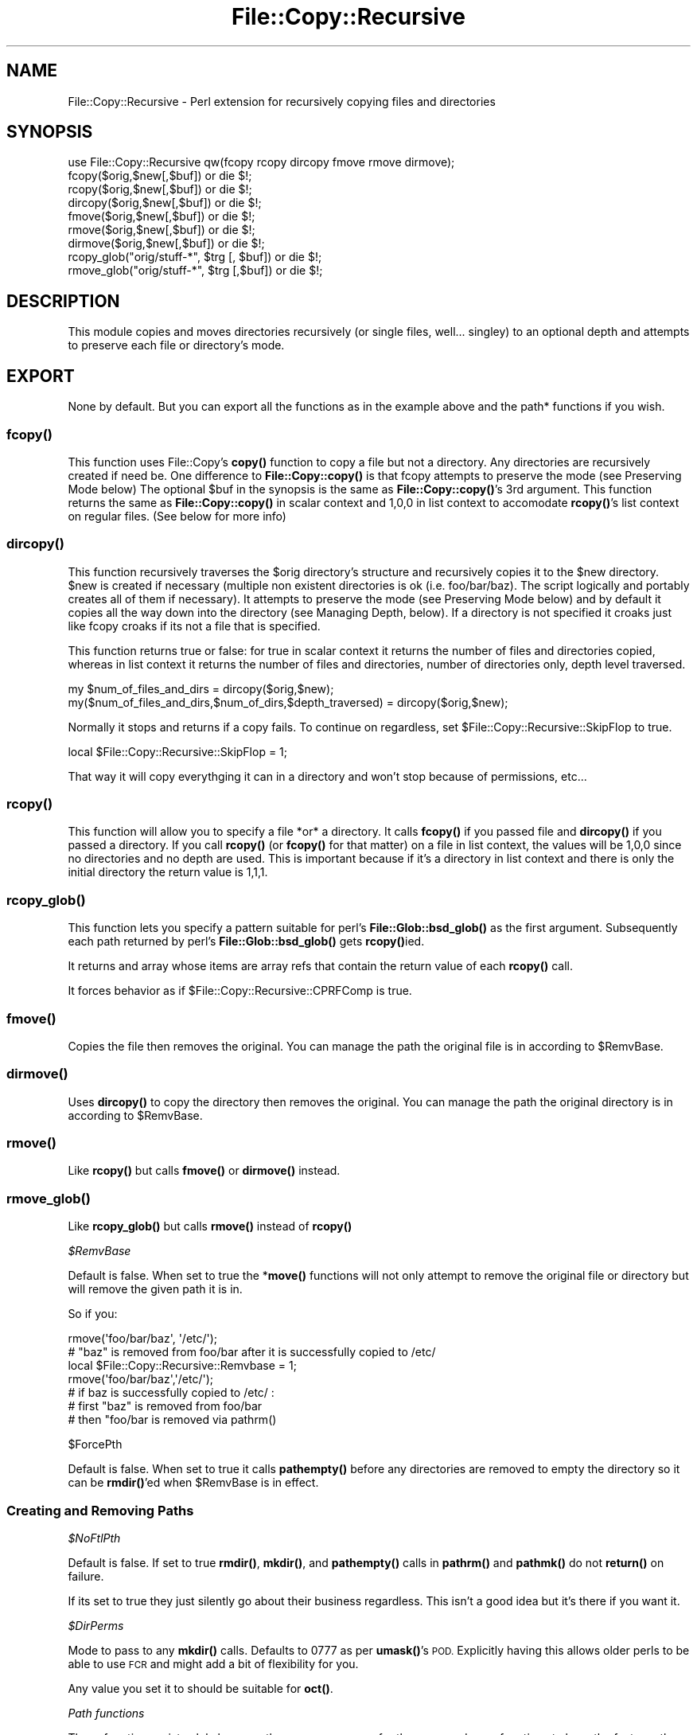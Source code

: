 .\" Automatically generated by Pod::Man 4.11 (Pod::Simple 3.35)
.\"
.\" Standard preamble:
.\" ========================================================================
.de Sp \" Vertical space (when we can't use .PP)
.if t .sp .5v
.if n .sp
..
.de Vb \" Begin verbatim text
.ft CW
.nf
.ne \\$1
..
.de Ve \" End verbatim text
.ft R
.fi
..
.\" Set up some character translations and predefined strings.  \*(-- will
.\" give an unbreakable dash, \*(PI will give pi, \*(L" will give a left
.\" double quote, and \*(R" will give a right double quote.  \*(C+ will
.\" give a nicer C++.  Capital omega is used to do unbreakable dashes and
.\" therefore won't be available.  \*(C` and \*(C' expand to `' in nroff,
.\" nothing in troff, for use with C<>.
.tr \(*W-
.ds C+ C\v'-.1v'\h'-1p'\s-2+\h'-1p'+\s0\v'.1v'\h'-1p'
.ie n \{\
.    ds -- \(*W-
.    ds PI pi
.    if (\n(.H=4u)&(1m=24u) .ds -- \(*W\h'-12u'\(*W\h'-12u'-\" diablo 10 pitch
.    if (\n(.H=4u)&(1m=20u) .ds -- \(*W\h'-12u'\(*W\h'-8u'-\"  diablo 12 pitch
.    ds L" ""
.    ds R" ""
.    ds C` ""
.    ds C' ""
'br\}
.el\{\
.    ds -- \|\(em\|
.    ds PI \(*p
.    ds L" ``
.    ds R" ''
.    ds C`
.    ds C'
'br\}
.\"
.\" Escape single quotes in literal strings from groff's Unicode transform.
.ie \n(.g .ds Aq \(aq
.el       .ds Aq '
.\"
.\" If the F register is >0, we'll generate index entries on stderr for
.\" titles (.TH), headers (.SH), subsections (.SS), items (.Ip), and index
.\" entries marked with X<> in POD.  Of course, you'll have to process the
.\" output yourself in some meaningful fashion.
.\"
.\" Avoid warning from groff about undefined register 'F'.
.de IX
..
.nr rF 0
.if \n(.g .if rF .nr rF 1
.if (\n(rF:(\n(.g==0)) \{\
.    if \nF \{\
.        de IX
.        tm Index:\\$1\t\\n%\t"\\$2"
..
.        if !\nF==2 \{\
.            nr % 0
.            nr F 2
.        \}
.    \}
.\}
.rr rF
.\" ========================================================================
.\"
.IX Title "File::Copy::Recursive 3"
.TH File::Copy::Recursive 3 "2019-07-23" "perl v5.30.2" "User Contributed Perl Documentation"
.\" For nroff, turn off justification.  Always turn off hyphenation; it makes
.\" way too many mistakes in technical documents.
.if n .ad l
.nh
.SH "NAME"
File::Copy::Recursive \- Perl extension for recursively copying files and directories
.SH "SYNOPSIS"
.IX Header "SYNOPSIS"
.Vb 1
\&  use File::Copy::Recursive qw(fcopy rcopy dircopy fmove rmove dirmove);
\&
\&  fcopy($orig,$new[,$buf]) or die $!;
\&  rcopy($orig,$new[,$buf]) or die $!;
\&  dircopy($orig,$new[,$buf]) or die $!;
\&
\&  fmove($orig,$new[,$buf]) or die $!;
\&  rmove($orig,$new[,$buf]) or die $!;
\&  dirmove($orig,$new[,$buf]) or die $!;
\&  
\&  rcopy_glob("orig/stuff\-*", $trg [, $buf]) or die $!;
\&  rmove_glob("orig/stuff\-*", $trg [,$buf]) or die $!;
.Ve
.SH "DESCRIPTION"
.IX Header "DESCRIPTION"
This module copies and moves directories recursively (or single files, well... singley) to an optional depth and attempts to preserve each file or directory's mode.
.SH "EXPORT"
.IX Header "EXPORT"
None by default. But you can export all the functions as in the example above and the path* functions if you wish.
.SS "\fBfcopy()\fP"
.IX Subsection "fcopy()"
This function uses File::Copy's \fBcopy()\fR function to copy a file but not a directory. Any directories are recursively created if need be.
One difference to \fBFile::Copy::copy()\fR is that fcopy attempts to preserve the mode (see Preserving Mode below)
The optional \f(CW$buf\fR in the synopsis is the same as \fBFile::Copy::copy()\fR's 3rd argument.
This function returns the same as \fBFile::Copy::copy()\fR in scalar context and 1,0,0 in list context to accomodate \fBrcopy()\fR's list context on regular files. (See below for more info)
.SS "\fBdircopy()\fP"
.IX Subsection "dircopy()"
This function recursively traverses the \f(CW$orig\fR directory's structure and recursively copies it to the \f(CW$new\fR directory.
\&\f(CW$new\fR is created if necessary (multiple non existent directories is ok (i.e. foo/bar/baz). The script logically and portably creates all of them if necessary).
It attempts to preserve the mode (see Preserving Mode below) and 
by default it copies all the way down into the directory (see Managing Depth, below).
If a directory is not specified it croaks just like fcopy croaks if its not a file that is specified.
.PP
This function returns true or false: for true in scalar context it returns the number of files and directories copied,
whereas in list context it returns the number of files and directories, number of directories only, depth level traversed.
.PP
.Vb 2
\&  my $num_of_files_and_dirs = dircopy($orig,$new);
\&  my($num_of_files_and_dirs,$num_of_dirs,$depth_traversed) = dircopy($orig,$new);
.Ve
.PP
Normally it stops and returns if a copy fails. To continue on regardless, set \f(CW$File::Copy::Recursive::SkipFlop\fR to true.
.PP
.Vb 1
\&    local $File::Copy::Recursive::SkipFlop = 1;
.Ve
.PP
That way it will copy everythging it can in a directory and won't stop because of permissions, etc...
.SS "\fBrcopy()\fP"
.IX Subsection "rcopy()"
This function will allow you to specify a file *or* a directory. It calls \fBfcopy()\fR if you passed file and \fBdircopy()\fR if you passed a directory.
If you call \fBrcopy()\fR (or \fBfcopy()\fR for that matter) on a file in list context, the values will be 1,0,0 since no directories and no depth are used. 
This is important because if it's a directory in list context and there is only the initial directory the return value is 1,1,1.
.SS "\fBrcopy_glob()\fP"
.IX Subsection "rcopy_glob()"
This function lets you specify a pattern suitable for perl's \fBFile::Glob::bsd_glob()\fR as the first argument. Subsequently each path returned by perl's \fBFile::Glob::bsd_glob()\fR gets \fBrcopy()\fRied.
.PP
It returns and array whose items are array refs that contain the return value of each \fBrcopy()\fR call.
.PP
It forces behavior as if \f(CW$File::Copy::Recursive::CPRFComp\fR is true.
.SS "\fBfmove()\fP"
.IX Subsection "fmove()"
Copies the file then removes the original. You can manage the path the original file is in according to \f(CW$RemvBase\fR.
.SS "\fBdirmove()\fP"
.IX Subsection "dirmove()"
Uses \fBdircopy()\fR to copy the directory then removes the original. You can manage the path the original directory is in according to \f(CW$RemvBase\fR.
.SS "\fBrmove()\fP"
.IX Subsection "rmove()"
Like \fBrcopy()\fR but calls \fBfmove()\fR or \fBdirmove()\fR instead.
.SS "\fBrmove_glob()\fP"
.IX Subsection "rmove_glob()"
Like \fBrcopy_glob()\fR but calls \fBrmove()\fR instead of \fBrcopy()\fR
.PP
\fI\f(CI$RemvBase\fI\fR
.IX Subsection "$RemvBase"
.PP
Default is false. When set to true the *\fBmove()\fR functions will not only attempt to remove the original file or directory but will remove the given path it is in.
.PP
So if you:
.PP
.Vb 2
\&   rmove(\*(Aqfoo/bar/baz\*(Aq, \*(Aq/etc/\*(Aq);
\&   # "baz" is removed from foo/bar after it is successfully copied to /etc/
\&   
\&   local $File::Copy::Recursive::Remvbase = 1;
\&   rmove(\*(Aqfoo/bar/baz\*(Aq,\*(Aq/etc/\*(Aq);
\&   # if baz is successfully copied to /etc/ :
\&   # first "baz" is removed from foo/bar
\&   # then "foo/bar is removed via pathrm()
.Ve
.PP
\f(CW$ForcePth\fR
.IX Subsection "$ForcePth"
.PP
Default is false. When set to true it calls \fBpathempty()\fR before any directories are removed to empty the directory so it can be \fBrmdir()\fR'ed when \f(CW$RemvBase\fR is in effect.
.SS "Creating and Removing Paths"
.IX Subsection "Creating and Removing Paths"
\fI\f(CI$NoFtlPth\fI\fR
.IX Subsection "$NoFtlPth"
.PP
Default is false. If set to true  \fBrmdir()\fR, \fBmkdir()\fR, and \fBpathempty()\fR calls in \fBpathrm()\fR and \fBpathmk()\fR do not \fBreturn()\fR on failure.
.PP
If its set to true they just silently go about their business regardless. This isn't a good idea but it's there if you want it.
.PP
\fI\f(CI$DirPerms\fI\fR
.IX Subsection "$DirPerms"
.PP
Mode to pass to any \fBmkdir()\fR calls. Defaults to 0777 as per \fBumask()\fR's \s-1POD.\s0 Explicitly having this allows older perls to be able to use \s-1FCR\s0 and might add a bit of flexibility for you.
.PP
Any value you set it to should be suitable for \fBoct()\fR.
.PP
\fIPath functions\fR
.IX Subsection "Path functions"
.PP
These functions exist solely because they were necessary for the move and copy functions to have the features they do and not because they are of themselves the purpose of this module. That being said, here is how they work so you can understand how the copy and move functions work and use them by themselves if you wish.
.PP
\fBpathrm()\fR
.IX Subsection "pathrm()"
.PP
Removes a given path recursively. It removes the *entire* path so be careful!!!
.PP
Returns 2 if the given path is not a directory.
.PP
.Vb 2
\&  File::Copy::Recursive::pathrm(\*(Aqfoo/bar/baz\*(Aq) or die $!;
\&  # foo no longer exists
.Ve
.PP
Same as:
.PP
.Vb 3
\&  rmdir \*(Aqfoo/bar/baz\*(Aq or die $!;
\&  rmdir \*(Aqfoo/bar\*(Aq or die $!;
\&  rmdir \*(Aqfoo\*(Aq or die $!;
.Ve
.PP
An optional second argument makes it call \fBpathempty()\fR before any \fBrmdir()\fR's when set to true.
.PP
.Vb 2
\&  File::Copy::Recursive::pathrm(\*(Aqfoo/bar/baz\*(Aq, 1) or die $!;
\&  # foo no longer exists
.Ve
.PP
Same as:PFSCheck
.PP
.Vb 6
\&  File::Copy::Recursive::pathempty(\*(Aqfoo/bar/baz\*(Aq) or die $!;
\&  rmdir \*(Aqfoo/bar/baz\*(Aq or die $!;
\&  File::Copy::Recursive::pathempty(\*(Aqfoo/bar/\*(Aq) or die $!;
\&  rmdir \*(Aqfoo/bar\*(Aq or die $!;
\&  File::Copy::Recursive::pathempty(\*(Aqfoo/\*(Aq) or die $!;
\&  rmdir \*(Aqfoo\*(Aq or die $!;
.Ve
.PP
An optional third argument acts like \f(CW$File::Copy::Recursive::NoFtlPth\fR, again probably not a good idea.
.PP
\fBpathempty()\fR
.IX Subsection "pathempty()"
.PP
Recursively removes the given directory's contents so it is empty. Returns 2 if the given argument is not a directory, 1 on successfully emptying the directory.
.PP
.Vb 2
\&   File::Copy::Recursive::pathempty($pth) or die $!;
\&   # $pth is now an empty directory
.Ve
.PP
\fBpathmk()\fR
.IX Subsection "pathmk()"
.PP
Creates a given path recursively. Creates foo/bar/baz even if foo does not exist.
.PP
.Vb 1
\&   File::Copy::Recursive::pathmk(\*(Aqfoo/bar/baz\*(Aq) or die $!;
.Ve
.PP
An optional second argument if true acts just like \f(CW$File::Copy::Recursive::NoFtlPth\fR, which means you'd never get your \fBdie()\fR if something went wrong. Again, probably a *bad* idea.
.PP
\fBpathrmdir()\fR
.IX Subsection "pathrmdir()"
.PP
Same as \fBrmdir()\fR but it calls \fBpathempty()\fR first to recursively empty it first since rmdir can not remove a directory with contents.
Just removes the top directory the path given instead of the entire path like \fBpathrm()\fR. Returns 2 if the given argument does not exist (i.e. it's already gone). Returns false if it exists but is not a directory.
.SS "Preserving Mode"
.IX Subsection "Preserving Mode"
By default a quiet attempt is made to change the new file or directory to the mode of the old one.
To turn this behavior off set
  \f(CW$File::Copy::Recursive::KeepMode\fR
to false;
.SS "Managing Depth"
.IX Subsection "Managing Depth"
You can set the maximum depth a directory structure is recursed by setting:
  \f(CW$File::Copy::Recursive::MaxDepth\fR 
to a whole number greater than 0.
.SS "SymLinks"
.IX Subsection "SymLinks"
If your system supports symlinks then symlinks will be copied as symlinks instead of as the target file.
Perl's \fBsymlink()\fR is used instead of File::Copy's \fBcopy()\fR.
You can customize this behavior by setting \f(CW$File::Copy::Recursive::CopyLink\fR to a true or false value.
It is already set to true or false depending on your system's support of symlinks so you can check it with an if statement to see how it will behave:
.PP
.Vb 5
\&    if($File::Copy::Recursive::CopyLink) {
\&        print "Symlinks will be preserved\en";
\&    } else {
\&        print "Symlinks will not be preserved because your system does not support it\en";
\&    }
.Ve
.PP
If symlinks are being copied you can set \f(CW$File::Copy::Recursive::BdTrgWrn\fR to true to make it carp when it copies a link whose target does not exist. It's false by default.
.PP
.Vb 1
\&    local $File::Copy::Recursive::BdTrgWrn  = 1;
.Ve
.SS "Removing existing target file or directory before copying."
.IX Subsection "Removing existing target file or directory before copying."
This can be done by setting \f(CW$File::Copy::Recursive::RMTrgFil\fR or \f(CW$File::Copy::Recursive::RMTrgDir\fR for file or directory behavior respectively.
.PP
0 = off (This is the default)
.PP
1 = \fBcarp()\fR $! if removal fails
.PP
2 = return if removal fails
.PP
.Vb 3
\&    local $File::Copy::Recursive::RMTrgFil = 1;
\&    fcopy($orig, $target) or die $!;
\&    # if it fails it does warn() and keeps going
\&
\&    local $File::Copy::Recursive::RMTrgDir = 2;
\&    dircopy($orig, $target) or die $!;
\&    # if it fails it does your "or die"
.Ve
.PP
This should be unnecessary most of the time but it's there if you need it :)
.SS "Turning off \fBstat()\fP check"
.IX Subsection "Turning off stat() check"
By default the files or directories are checked to see if they are the same (i.e. linked, or two paths (absolute/relative or different relative paths) to the same file) by comparing the file's \fBstat()\fR info. 
It's a very efficient check that croaks if they are and shouldn't be turned off but if you must for some weird reason just set \f(CW$File::Copy::Recursive::PFSCheck\fR to a false value. (\*(L"\s-1PFS\*(R"\s0 stands for \*(L"Physical File System\*(R")
.SS "Emulating cp \-rf dir1/ dir2/"
.IX Subsection "Emulating cp -rf dir1/ dir2/"
By default dircopy($dir1,$dir2) will put \f(CW$dir1\fR's contents right into \f(CW$dir2\fR whether \f(CW$dir2\fR exists or not.
.PP
You can make \fBdircopy()\fR emulate cp \-rf by setting \f(CW$File::Copy::Recursive::CPRFComp\fR to true.
.PP
\&\s-1NOTE:\s0 This only emulates \-f in the sense that it does not prompt. It does not remove the target file or directory if it exists.
If you need to do that then use the variables \f(CW$RMTrgFil\fR and \f(CW$RMTrgDir\fR described in \*(L"Removing existing target file or directory before copying\*(R" above.
.PP
That means that if \f(CW$dir2\fR exists it puts the contents into \f(CW$dir2\fR/$dir1 instead of \f(CW$dir2\fR just like cp \-rf.
If \f(CW$dir2\fR does not exist then the contents go into \f(CW$dir2\fR like normal (also like cp \-rf).
.PP
So assuming 'foo/file':
.PP
.Vb 3
\&    dircopy(\*(Aqfoo\*(Aq, \*(Aqbar\*(Aq) or die $!;
\&    # if bar does not exist the result is bar/file
\&    # if bar does exist the result is bar/file
\&
\&    $File::Copy::Recursive::CPRFComp = 1;
\&    dircopy(\*(Aqfoo\*(Aq, \*(Aqbar\*(Aq) or die $!;
\&    # if bar does not exist the result is bar/file
\&    # if bar does exist the result is bar/foo/file
.Ve
.PP
You can also specify a star for cp \-rf glob type behavior:
.PP
.Vb 3
\&    dircopy(\*(Aqfoo/*\*(Aq, \*(Aqbar\*(Aq) or die $!;
\&    # if bar does not exist the result is bar/file
\&    # if bar does exist the result is bar/file
\&
\&    $File::Copy::Recursive::CPRFComp = 1;
\&    dircopy(\*(Aqfoo/*\*(Aq, \*(Aqbar\*(Aq) or die $!;
\&    # if bar does not exist the result is bar/file
\&    # if bar does exist the result is bar/file
.Ve
.PP
\&\s-1NOTE:\s0 The '*' is only like cp \-rf foo/* and *DOES \s-1NOT EXPAND PARTIAL DIRECTORY NAMES LIKE YOUR SHELL\s0 DOES* (i.e. not like cp \-rf fo* to copy foo/*).
.SS "Allowing Copy Loops"
.IX Subsection "Allowing Copy Loops"
If you want to allow:
.PP
.Vb 1
\&  cp \-rf . foo/
.Ve
.PP
type behavior set \f(CW$File::Copy::Recursive::CopyLoop\fR to true.
.PP
This is false by default so that a check is done to see if the source directory will contain the target directory and croaks to avoid this problem.
.PP
If you ever find a situation where \f(CW$CopyLoop\fR = 1 is desirable let me know. (i.e. it's a bad bad idea but is there if you want it)
.PP
(Note: On Windows this was necessary since it uses \fBstat()\fR to determine sameness and \fBstat()\fR is essentially useless for this on Windows. 
The test is now simply skipped on Windows but I'd rather have an actual reliable check if anyone in Microsoft land would care to share)
.SH "SEE ALSO"
.IX Header "SEE ALSO"
File::Copy File::Spec
.SH "TO DO"
.IX Header "TO DO"
I am currently working on and reviewing some other modules to use in the new interface so we can lose the horrid globals as well as some other undesirable traits and also more easily make available some long standing requests.
.PP
Tests will be easier to do with the new interface and hence the testing focus will shift to the new interface and aim to be comprehensive.
.PP
The old interface will work, it just won't be brought in until it is used, so it will add no overhead for users of the new interface.
.PP
I'll add this after the latest version has been out for a while with no new features or issues found :)
.SH "AUTHOR"
.IX Header "AUTHOR"
Daniel Muey, <http://drmuey.com/cpan_contact.pl>
.SH "COPYRIGHT AND LICENSE"
.IX Header "COPYRIGHT AND LICENSE"
Copyright 2004 by Daniel Muey
.PP
This library is free software; you can redistribute it and/or modify
it under the same terms as Perl itself.
